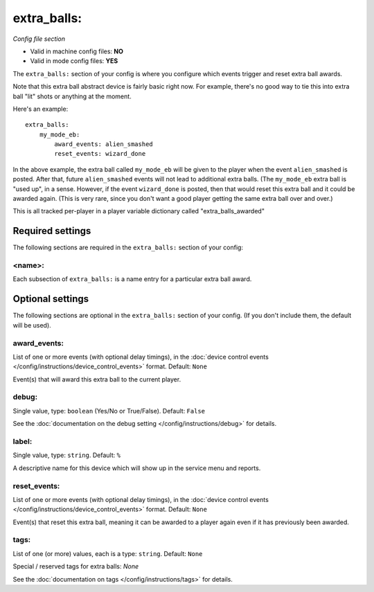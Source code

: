 extra_balls:
============

*Config file section*

* Valid in machine config files: **NO**
* Valid in mode config files: **YES**

.. overview

The ``extra_balls:`` section of your config is where you configure
which events trigger and reset extra ball awards.

Note that this extra ball abstract device is fairly basic right now.
For example, there's no good way to tie this into extra ball "lit"
shots or anything at the moment.

Here's an example:

::

   extra_balls:
       my_mode_eb:
           award_events: alien_smashed
           reset_events: wizard_done

In the above example, the extra ball called ``my_mode_eb`` will be
given to the player when the event ``alien_smashed`` is posted. After that,
future ``alien_smashed`` events will not lead to additional extra balls. (The
``my_mode_eb`` extra ball is "used up", in a sense. However, if the
event ``wizard_done`` is posted, then that would reset this extra ball
and it could be awarded again. (This is very rare, since you don't
want a good player getting the same extra ball over and over.)

This is all tracked per-player in a player variable dictionary called "extra_balls_awarded"

Required settings
-----------------

The following sections are required in the ``extra_balls:`` section of your config:

<name>:
~~~~~~~

Each subsection of ``extra_balls:`` is a name entry for a particular
extra ball award.


Optional settings
-----------------

The following sections are optional in the ``extra_balls:`` section of your config. (If you don't include them, the default will be used).

award_events:
~~~~~~~~~~~~~
List of one or more events (with optional delay timings), in the
:doc:`device control events </config/instructions/device_control_events>` format.
Default: ``None``

Event(s) that will award this extra ball to the current player.

debug:
~~~~~~
Single value, type: ``boolean`` (Yes/No or True/False). Default: ``False``

See the :doc:`documentation on the debug setting </config/instructions/debug>`
for details.

label:
~~~~~~
Single value, type: ``string``. Default: ``%``

A descriptive name for this device which will show up in the service menu
and reports.

reset_events:
~~~~~~~~~~~~~
List of one or more events (with optional delay timings), in the
:doc:`device control events </config/instructions/device_control_events>` format.
Default: ``None``

Event(s) that reset this extra ball, meaning it can be awarded to a player again even
if it has previously been awarded.

tags:
~~~~~
List of one (or more) values, each is a type: ``string``. Default: ``None``


Special / reserved tags for extra balls: *None*

See the :doc:`documentation on tags </config/instructions/tags>` for details.



